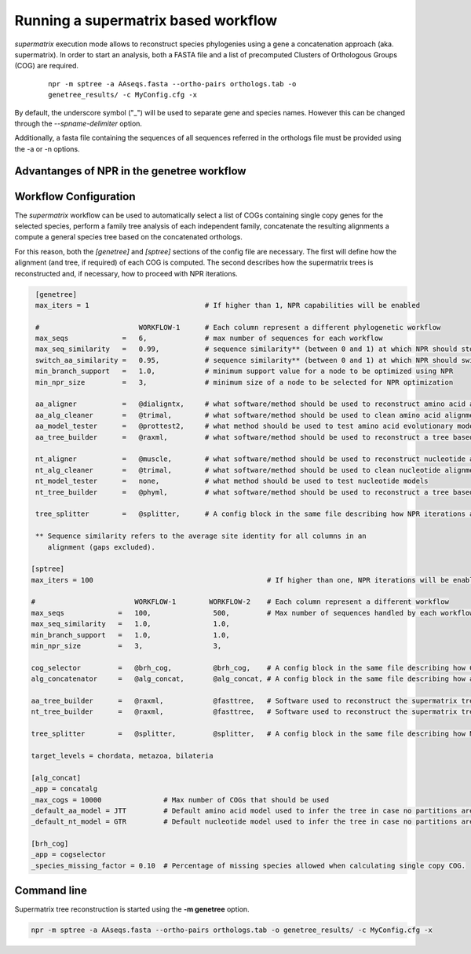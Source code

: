 Running a supermatrix based workflow 
**************************************

`supermatrix` execution mode allows to reconstruct species phylogenies using a
gene a concatenation approach (aka. supermatrix). In order to start an analysis,
both a FASTA file and a list of precomputed Clusters of Orthologous Groups (COG)
are required.

  ::

   npr -m sptree -a AAseqs.fasta --ortho-pairs orthologs.tab -o
   genetree_results/ -c MyConfig.cfg -x
      
By default, the underscore symbol ("_") will be used to separate gene and
species names. However this can be changed through the
`--spname-delimiter` option.

Additionally, a fasta file containing the sequences of all sequences
referred in the orthologs file must be provided using the -a or -n
options.

Advantanges of NPR in the genetree workflow
===============================================



Workflow Configuration
==============================

The `supermatrix` workflow can be used to automatically select a list of COGs
containing single copy genes for the selected species, perform a family tree
analysis of each independent family, concatenate the resulting alignments a
compute a general species tree based on the concatenated orthologs.

For this reason, both the `[genetree]` and `[sptree]` sections of the config
file are necessary. The first will define how the alignment (and tree, if
required) of each COG is computed. The second describes how the supermatrix
trees is reconstructed and, if necessary, how to proceed with NPR iterations.

.. code-block:: ini

   [genetree]
   max_iters = 1                            # If higher than 1, NPR capabilities will be enabled
    
   #                        WORKFLOW-1      # Each column represent a different phylogenetic workflow 
   max_seqs             =   6,              # max number of sequences for each workflow
   max_seq_similarity   =   0.99,           # sequence similarity** (between 0 and 1) at which NPR should stop processing 
   switch_aa_similarity =   0.95,           # sequence similarity** (between 0 and 1) at which NPR should switch to nt sequences, if available
   min_branch_support   =   1.0,            # minimum support value for a node to be optimized using NPR 
   min_npr_size         =   3,              # minimum size of a node to be selected for NPR optimization
                                          
   aa_aligner           =   @dialigntx,     # what software/method should be used to reconstruct amino acid alignments
   aa_alg_cleaner       =   @trimal,        # what software/method should be used to clean amino acid alignments
   aa_model_tester      =   @prottest2,     # what method should be used to test amino acid evolutionary models
   aa_tree_builder      =   @raxml,         # what software/method should be used to reconstruct a tree based on the amino acid alignment
                                          
   nt_aligner           =   @muscle,        # what software/method should be used to reconstruct nucleotide alignments                    
   nt_alg_cleaner       =   @trimal,        # what software/method should be used to clean nucleotide alignments                          
   nt_model_tester      =   none,           # what method should be used to test nucleotide models                           
   nt_tree_builder      =   @phyml,         # what software/method should be used to reconstruct a tree based on the nucleotide alignment 
                                          
   tree_splitter        =   @splitter,      # A config block in the same file describing how NPR iterations are computed

   ** Sequence similarity refers to the average site identity for all columns in an
      alignment (gaps excluded).

  [sptree]
  max_iters = 100                                          # If higher than one, NPR iterations will be enabled
  
  #                        WORKFLOW-1        WORKFLOW-2    # Each column represent a different workflow 
  max_seqs             =   100,               500,         # Max number of sequences handled by each workflow 
  max_seq_similarity   =   1.0,               1.0,       
  min_branch_support   =   1.0,               1.0,       
  min_npr_size         =   3,                 3,         
                                                          
  cog_selector         =   @brh_cog,          @brh_cog,    # A config block in the same file describing how COGs should be selected.
  alg_concatenator     =   @alg_concat,       @alg_concat, # A config block in the same file describing how alignments should be concatenated 
                                                          
  aa_tree_builder      =   @raxml,            @fasttree,   # Software used to reconstruct the supermatrix tree based on amino acid aligments
  nt_tree_builder      =   @raxml,            @fasttree,   # Software used to reconstruct the supermatrix tree based on nucleotide aligments  
                                                          
  tree_splitter        =   @splitter,         @splitter,   # A config block in the same file describing how NPR iterations are 
   
  target_levels = chordata, metazoa, bilateria
   
  [alg_concat]
  _app = concatalg 
  _max_cogs = 10000               # Max number of COGs that should be used
  _default_aa_model = JTT         # Default amino acid model used to infer the tree in case no partitions are available for the supermatrix
  _default_nt_model = GTR         # Default nucleotide model used to infer the tree in case no partitions are available for the supermatrix
   
  [brh_cog]
  _app = cogselector
  _species_missing_factor = 0.10  # Percentage of missing species allowed when calculating single copy COG. 

Command line
=====================

Supermatrix tree reconstruction is started using the **-m genetree** option. 

.. code-block:: sh

   npr -m sptree -a AAseqs.fasta --ortho-pairs orthologs.tab -o genetree_results/ -c MyConfig.cfg -x


